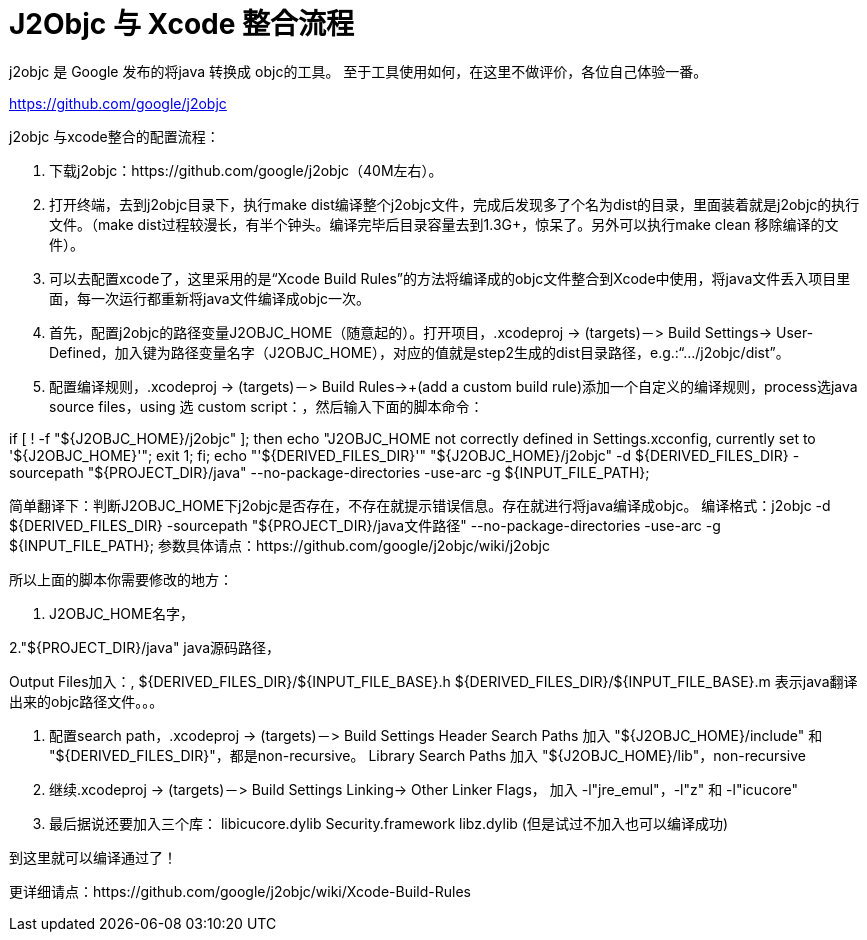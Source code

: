 = J2Objc 与 Xcode 整合流程
:hp-tags: J2Objc,iOS,Java
:hp-alt-title: aboutJ2Objc 


j2objc 是 Google 发布的将java 转换成 objc的工具。 至于工具使用如何，在这里不做评价，各位自己体验一番。

https://github.com/google/j2objc


j2objc 与xcode整合的配置流程：

1. 下载j2objc：https://github.com/google/j2objc（40M左右）。

2. 打开终端，去到j2objc目录下，执行make dist编译整个j2objc文件，完成后发现多了个名为dist的目录，里面装着就是j2objc的执行文件。（make dist过程较漫长，有半个钟头。编译完毕后目录容量去到1.3G+，惊呆了。另外可以执行make clean 移除编译的文件）。

3. 可以去配置xcode了，这里采用的是“Xcode Build Rules”的方法将编译成的objc文件整合到Xcode中使用，将java文件丢入项目里面，每一次运行都重新将java文件编译成objc一次。

4. 首先，配置j2objc的路径变量J2OBJC_HOME（随意起的）。打开项目，.xcodeproj -> (targets)－> Build Settings-> User-Defined，加入键为路径变量名字（J2OBJC_HOME），对应的值就是step2生成的dist目录路径，e.g.:“…/j2objc/dist”。

5. 配置编译规则，.xcodeproj -> (targets)－> Build Rules->+(add a custom build rule)添加一个自定义的编译规则，process选java source files，using 选 custom script：，然后输入下面的脚本命令：

if [ ! -f "${J2OBJC_HOME}/j2objc" ];
then echo "J2OBJC_HOME not correctly defined in Settings.xcconfig, currently set to '${J2OBJC_HOME}'";
exit 1;
fi;
echo "'${DERIVED_FILES_DIR}'"
"${J2OBJC_HOME}/j2objc" -d ${DERIVED_FILES_DIR} -sourcepath "${PROJECT_DIR}/java" --no-package-directories -use-arc -g ${INPUT_FILE_PATH};

简单翻译下：判断J2OBJC_HOME下j2objc是否存在，不存在就提示错误信息。存在就进行将java编译成objc。
编译格式：j2objc -d ${DERIVED_FILES_DIR} -sourcepath "${PROJECT_DIR}/java文件路径" --no-package-directories -use-arc -g ${INPUT_FILE_PATH};
参数具体请点：https://github.com/google/j2objc/wiki/j2objc

所以上面的脚本你需要修改的地方：

1. J2OBJC_HOME名字，

2."${PROJECT_DIR}/java" java源码路径，


Output Files加入：,
${DERIVED_FILES_DIR}/${INPUT_FILE_BASE}.h
${DERIVED_FILES_DIR}/${INPUT_FILE_BASE}.m
表示java翻译出来的objc路径文件。。。

6. 配置search path，.xcodeproj -> (targets)－> Build Settings
Header Search Paths 加入 
"${J2OBJC_HOME}/include" 和 "${DERIVED_FILES_DIR}"，都是non-recursive。
Library Search Paths 加入
"${J2OBJC_HOME}/lib"，non-recursive

7. 继续.xcodeproj -> (targets)－> Build Settings
Linking-> Other Linker Flags， 加入 
-l"jre_emul"，-l"z" 和 -l"icucore"

8. 最后据说还要加入三个库：
libicucore.dylib
Security.framework
libz.dylib
(但是试过不加入也可以编译成功)

到这里就可以编译通过了！

更详细请点：https://github.com/google/j2objc/wiki/Xcode-Build-Rules


